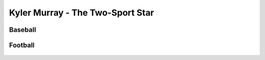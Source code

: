 Kyler Murray - The Two-Sport Star
=================================

Baseball
--------
   .. image:: baseball.png
      :width: 150 px


Football
--------

   .. image:: football.png
      :width: 150 px
